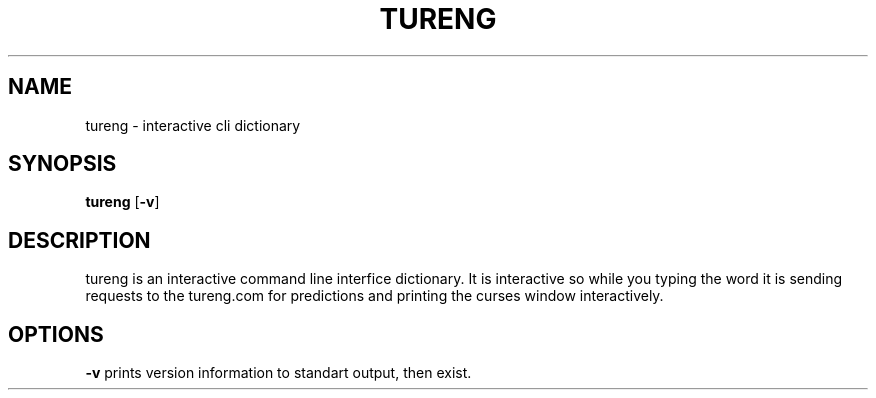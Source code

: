 .TH TURENG 1 tureng\-VERSION
.SH NAME
tureng \- interactive cli dictionary
.SH SYNOPSIS
.B tureng
.RB [ \-v ]
.SH DESCRIPTION
tureng is an interactive command line interfice dictionary. It is
interactive so while you typing the word it is sending requests to the
tureng.com for predictions and printing the curses window interactively.
.SH OPTIONS
.B \-v
prints version information to standart output, then exist.
